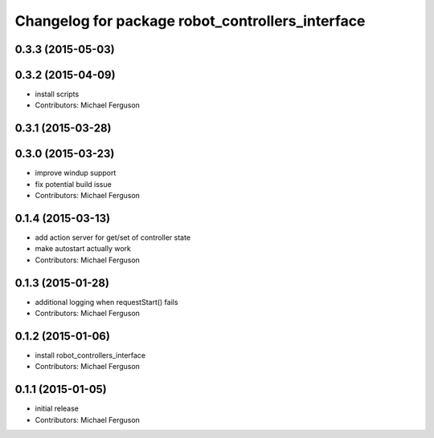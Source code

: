 ^^^^^^^^^^^^^^^^^^^^^^^^^^^^^^^^^^^^^^^^^^^^^^^^^
Changelog for package robot_controllers_interface
^^^^^^^^^^^^^^^^^^^^^^^^^^^^^^^^^^^^^^^^^^^^^^^^^

0.3.3 (2015-05-03)
------------------

0.3.2 (2015-04-09)
------------------
* install scripts
* Contributors: Michael Ferguson

0.3.1 (2015-03-28)
------------------

0.3.0 (2015-03-23)
------------------
* improve windup support
* fix potential build issue
* Contributors: Michael Ferguson

0.1.4 (2015-03-13)
------------------
* add action server for get/set of controller state
* make autostart actually work
* Contributors: Michael Ferguson

0.1.3 (2015-01-28)
------------------
* additional logging when requestStart() fails
* Contributors: Michael Ferguson

0.1.2 (2015-01-06)
------------------
* install robot_controllers_interface
* Contributors: Michael Ferguson

0.1.1 (2015-01-05)
------------------
* initial release
* Contributors: Michael Ferguson
